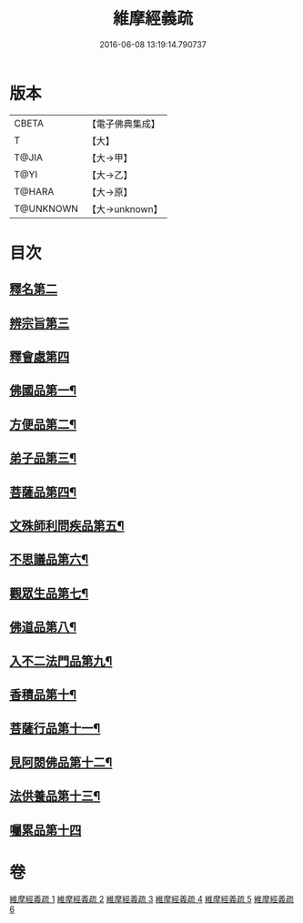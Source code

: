 #+TITLE: 維摩經義疏 
#+DATE: 2016-06-08 13:19:14.790737

* 版本
 |     CBETA|【電子佛典集成】|
 |         T|【大】     |
 |     T@JIA|【大→甲】   |
 |      T@YI|【大→乙】   |
 |    T@HARA|【大→原】   |
 | T@UNKNOWN|【大→unknown】|

* 目次
** [[file:KR6i0084_001.txt::001-0910a3][釋名第二]]
** [[file:KR6i0084_001.txt::001-0916b24][辨宗旨第三]]
** [[file:KR6i0084_001.txt::001-0917a24][釋會處第四]]
** [[file:KR6i0084_001.txt::001-0918b13][佛國品第一¶]]
** [[file:KR6i0084_002.txt::002-0931b16][方便品第二¶]]
** [[file:KR6i0084_003.txt::003-0935b22][弟子品第三¶]]
** [[file:KR6i0084_004.txt::004-0949a5][菩薩品第四¶]]
** [[file:KR6i0084_004.txt::004-0954c23][文殊師利問疾品第五¶]]
** [[file:KR6i0084_004.txt::004-0961c9][不思議品第六¶]]
** [[file:KR6i0084_005.txt::005-0965a5][觀眾生品第七¶]]
** [[file:KR6i0084_005.txt::005-0970c22][佛道品第八¶]]
** [[file:KR6i0084_005.txt::005-0975a25][入不二法門品第九¶]]
** [[file:KR6i0084_006.txt::006-0978b13][香積品第十¶]]
** [[file:KR6i0084_006.txt::006-0982a20][菩薩行品第十一¶]]
** [[file:KR6i0084_006.txt::006-0985c24][見阿閦佛品第十二¶]]
** [[file:KR6i0084_006.txt::006-0988c19][法供養品第十三¶]]
** [[file:KR6i0084_006.txt::006-0990b29][囑累品第十四]]

* 卷
[[file:KR6i0084_001.txt][維摩經義疏 1]]
[[file:KR6i0084_002.txt][維摩經義疏 2]]
[[file:KR6i0084_003.txt][維摩經義疏 3]]
[[file:KR6i0084_004.txt][維摩經義疏 4]]
[[file:KR6i0084_005.txt][維摩經義疏 5]]
[[file:KR6i0084_006.txt][維摩經義疏 6]]

